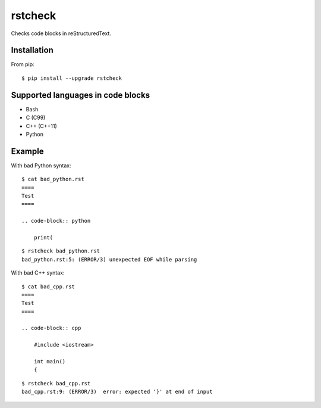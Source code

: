 ========
rstcheck
========

.. image:: https://travis-ci.org/myint/rstcheck.png?branch=master
    :target: https://travis-ci.org/myint/rstcheck
    :alt: Build status

Checks code blocks in reStructuredText.


Installation
============

From pip::

    $ pip install --upgrade rstcheck

Supported languages in code blocks
==================================

- Bash
- C (C99)
- C++ (C++11)
- Python


Example
=======

With bad Python syntax::

    $ cat bad_python.rst
    ====
    Test
    ====

    .. code-block:: python

        print(

::

    $ rstcheck bad_python.rst
    bad_python.rst:5: (ERROR/3) unexpected EOF while parsing

With bad C++ syntax::

    $ cat bad_cpp.rst
    ====
    Test
    ====

    .. code-block:: cpp

        #include <iostream>

        int main()
        {

::

    $ rstcheck bad_cpp.rst
    bad_cpp.rst:9: (ERROR/3)  error: expected '}' at end of input
